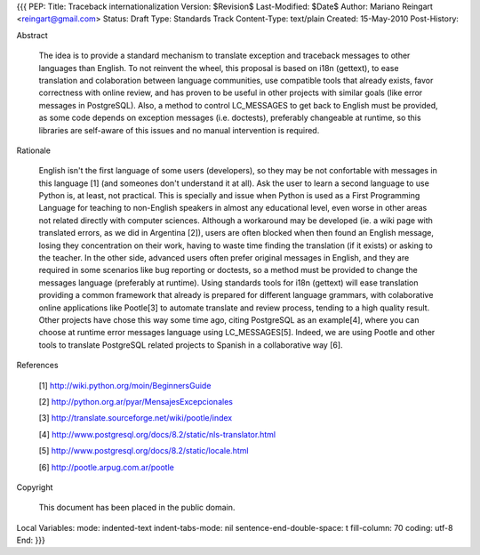 {{{
PEP: 
Title: Traceback internationalization
Version: $Revision$
Last-Modified: $Date$
Author: Mariano Reingart <reingart@gmail.com>
Status: Draft
Type: Standards Track
Content-Type: text/plain
Created: 15-May-2010
Post-History:


Abstract

    The idea is to provide a standard mechanism to translate exception 
    and traceback messages to other languages than English.
    To not reinvent the wheel, this proposal is based on i18n (gettext),
    to ease translation and colaboration between language communities,
    use compatible tools that already exists, favor correctness with 
    online review, and has proven to be useful in other projects with
    similar goals (like error messages in PostgreSQL).
    Also, a method to control LC_MESSAGES to get back to English must 
    be provided, as some code depends on exception messages (i.e. 
    doctests), preferably changeable at runtime, so this libraries are
    self-aware of this issues and no manual intervention is required.


Rationale

    English isn't the first language of some users (developers), so
    they may be not confortable with messages in this language [1]
    (and someones don't understand it at all). Ask the user to learn
    a second language to use Python is, at least, not practical.
    This is specially and issue when Python is used as a First 
    Programming Language for teaching to non-English speakers  in 
    almost any educational level, even worse in other areas not 
    related directly with computer sciences.
    Although a workaround may be developed (ie. a wiki page with 
    translated errors, as we did in Argentina [2]), users are often 
    blocked when then found an English message, losing they 
    concentration on their work, having to waste time finding the 
    translation (if it exists) or asking to the teacher.
    In the other side, advanced users often prefer original messages
    in English, and they are required in some scenarios like bug 
    reporting or doctests, so a method must be provided to change the
    messages language (preferably at runtime).
    Using standards tools for i18n (gettext) will ease translation 
    providing a common framework that already is prepared for 
    different language grammars, with colaborative online applications 
    like Pootle[3] to automate translate and review process, tending 
    to a high quality result.
    Other projects have chose this way some time ago, citing PostgreSQL 
    as an example[4], where you can choose at runtime error messages 
    language using LC_MESSAGES[5]. Indeed, we are using Pootle and 
    other tools to translate PostgreSQL related projects to Spanish in
    a collaborative way [6].

References

    [1] http://wiki.python.org/moin/BeginnersGuide

    [2] http://python.org.ar/pyar/MensajesExcepcionales

    [3] http://translate.sourceforge.net/wiki/pootle/index

    [4] http://www.postgresql.org/docs/8.2/static/nls-translator.html

    [5] http://www.postgresql.org/docs/8.2/static/locale.html

    [6] http://pootle.arpug.com.ar/pootle


Copyright

    This document has been placed in the public domain.



Local Variables:
mode: indented-text
indent-tabs-mode: nil
sentence-end-double-space: t
fill-column: 70
coding: utf-8
End:
}}}
